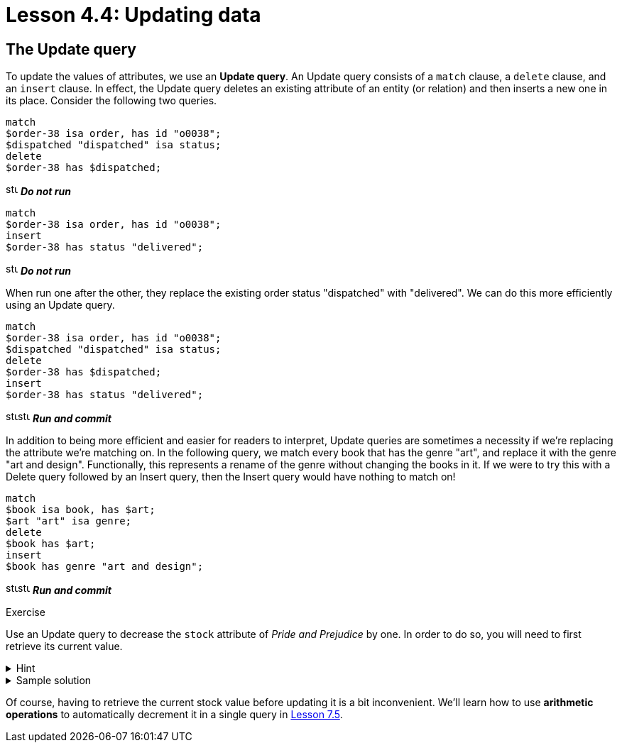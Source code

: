 = Lesson 4.4: Updating data

== The Update query

To update the values of attributes, we use an *Update query*. An Update query consists of a `match` clause, a `delete` clause, and an `insert` clause. In effect, the Update query deletes an existing attribute of an entity (or relation) and then inserts a new one in its place. Consider the following two queries.

[,typeql]
----
match
$order-38 isa order, has id "o0038";
$dispatched "dispatched" isa status;
delete
$order-38 has $dispatched;
----
image:home::studio-icons/svg/studio_fail.svg[width=17] *_Do not run_*

[,typeql]
----
match
$order-38 isa order, has id "o0038";
insert
$order-38 has status "delivered";
----
image:home::studio-icons/svg/studio_fail.svg[width=17] *_Do not run_*

When run one after the other, they replace the existing order status "dispatched" with "delivered". We can do this more efficiently using an Update query.

[,typeql]
----
match
$order-38 isa order, has id "o0038";
$dispatched "dispatched" isa status;
delete
$order-38 has $dispatched;
insert
$order-38 has status "delivered";
----
image:home::studio-icons/svg/studio_run.svg[width=17]image:home::studio-icons/svg/studio_check.svg[width=17] *_Run and commit_*

In addition to being more efficient and easier for readers to interpret, Update queries are sometimes a necessity if we're replacing the attribute we're matching on. In the following query, we match every book that has the genre "art", and replace it with the genre "art and design". Functionally, this represents a rename of the genre without changing the books in it. If we were to try this with a Delete query followed by an Insert query, then the Insert query would have nothing to match on!

[,typeql]
----
match
$book isa book, has $art;
$art "art" isa genre;
delete
$book has $art;
insert
$book has genre "art and design";
----
image:home::studio-icons/svg/studio_run.svg[width=17]image:home::studio-icons/svg/studio_check.svg[width=17] *_Run and commit_*

.Exercise
[caption=""]
====
Use an Update query to decrease the `stock` attribute of _Pride and Prejudice_ by one. In order to do so, you will need to first retrieve its current value.

.Hint
[%collapsible]
=====
To get the correct ISBN and current stock, you can use the following query.
[,typeql]
----
match
$pride-prejudice isa book, has title "Pride and Prejudice";
fetch
$pride-prejudice: isbn, stock;
----
=====

.Sample solution
[%collapsible]
=====
[,typeql]
----
match
$pride-prejudice isa book, has isbn "9780553212150";
$stock 15 isa stock;
delete
$pride-prejudice has $stock;
insert
$pride-prejudice has stock 14;
----
image:home::studio-icons/svg/studio_run.svg[width=17]image:home::studio-icons/svg/studio_check.svg[width=17] *_Run and commit_*
=====

Of course, having to retrieve the current stock value before updating it is a bit inconvenient. We'll learn how to use *arithmetic operations* to automatically decrement it in a single query in xref:learn::7-understanding-query-patterns/7.5-value-expressions.adoc[Lesson 7.5].
====

